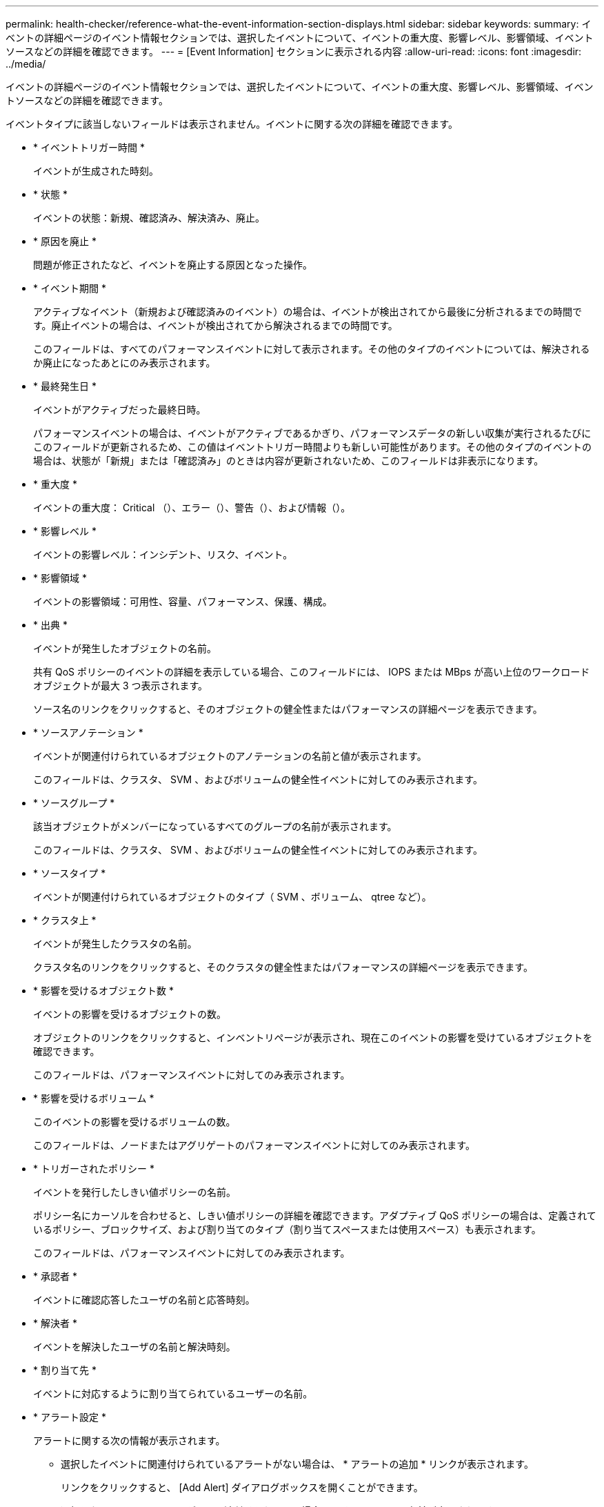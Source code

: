 ---
permalink: health-checker/reference-what-the-event-information-section-displays.html 
sidebar: sidebar 
keywords:  
summary: イベントの詳細ページのイベント情報セクションでは、選択したイベントについて、イベントの重大度、影響レベル、影響領域、イベントソースなどの詳細を確認できます。 
---
= [Event Information] セクションに表示される内容
:allow-uri-read: 
:icons: font
:imagesdir: ../media/


[role="lead"]
イベントの詳細ページのイベント情報セクションでは、選択したイベントについて、イベントの重大度、影響レベル、影響領域、イベントソースなどの詳細を確認できます。

イベントタイプに該当しないフィールドは表示されません。イベントに関する次の詳細を確認できます。

* * イベントトリガー時間 *
+
イベントが生成された時刻。

* * 状態 *
+
イベントの状態：新規、確認済み、解決済み、廃止。

* * 原因を廃止 *
+
問題が修正されたなど、イベントを廃止する原因となった操作。

* * イベント期間 *
+
アクティブなイベント（新規および確認済みのイベント）の場合は、イベントが検出されてから最後に分析されるまでの時間です。廃止イベントの場合は、イベントが検出されてから解決されるまでの時間です。

+
このフィールドは、すべてのパフォーマンスイベントに対して表示されます。その他のタイプのイベントについては、解決されるか廃止になったあとにのみ表示されます。

* * 最終発生日 *
+
イベントがアクティブだった最終日時。

+
パフォーマンスイベントの場合は、イベントがアクティブであるかぎり、パフォーマンスデータの新しい収集が実行されるたびにこのフィールドが更新されるため、この値はイベントトリガー時間よりも新しい可能性があります。その他のタイプのイベントの場合は、状態が「新規」または「確認済み」のときは内容が更新されないため、このフィールドは非表示になります。

* * 重大度 *
+
イベントの重大度： Critical （image:../media/sev-critical-um60.png[""]）、エラー（image:../media/sev-error-um60.png[""]）、警告（image:../media/sev-warning-um60.png[""]）、および情報（image:../media/sev-information-um60.gif[""]）。

* * 影響レベル *
+
イベントの影響レベル：インシデント、リスク、イベント。

* * 影響領域 *
+
イベントの影響領域：可用性、容量、パフォーマンス、保護、構成。

* * 出典 *
+
イベントが発生したオブジェクトの名前。

+
共有 QoS ポリシーのイベントの詳細を表示している場合、このフィールドには、 IOPS または MBps が高い上位のワークロードオブジェクトが最大 3 つ表示されます。

+
ソース名のリンクをクリックすると、そのオブジェクトの健全性またはパフォーマンスの詳細ページを表示できます。

* * ソースアノテーション *
+
イベントが関連付けられているオブジェクトのアノテーションの名前と値が表示されます。

+
このフィールドは、クラスタ、 SVM 、およびボリュームの健全性イベントに対してのみ表示されます。

* * ソースグループ *
+
該当オブジェクトがメンバーになっているすべてのグループの名前が表示されます。

+
このフィールドは、クラスタ、 SVM 、およびボリュームの健全性イベントに対してのみ表示されます。

* * ソースタイプ *
+
イベントが関連付けられているオブジェクトのタイプ（ SVM 、ボリューム、 qtree など）。

* * クラスタ上 *
+
イベントが発生したクラスタの名前。

+
クラスタ名のリンクをクリックすると、そのクラスタの健全性またはパフォーマンスの詳細ページを表示できます。

* * 影響を受けるオブジェクト数 *
+
イベントの影響を受けるオブジェクトの数。

+
オブジェクトのリンクをクリックすると、インベントリページが表示され、現在このイベントの影響を受けているオブジェクトを確認できます。

+
このフィールドは、パフォーマンスイベントに対してのみ表示されます。

* * 影響を受けるボリューム *
+
このイベントの影響を受けるボリュームの数。

+
このフィールドは、ノードまたはアグリゲートのパフォーマンスイベントに対してのみ表示されます。

* * トリガーされたポリシー *
+
イベントを発行したしきい値ポリシーの名前。

+
ポリシー名にカーソルを合わせると、しきい値ポリシーの詳細を確認できます。アダプティブ QoS ポリシーの場合は、定義されているポリシー、ブロックサイズ、および割り当てのタイプ（割り当てスペースまたは使用スペース）も表示されます。

+
このフィールドは、パフォーマンスイベントに対してのみ表示されます。

* * 承認者 *
+
イベントに確認応答したユーザの名前と応答時刻。

* * 解決者 *
+
イベントを解決したユーザの名前と解決時刻。

* * 割り当て先 *
+
イベントに対応するように割り当てられているユーザーの名前。

* * アラート設定 *
+
アラートに関する次の情報が表示されます。

+
** 選択したイベントに関連付けられているアラートがない場合は、 * アラートの追加 * リンクが表示されます。
+
リンクをクリックすると、 [Add Alert] ダイアログボックスを開くことができます。

** 選択したイベントにアラートが 1 つ関連付けられている場合は、そのアラートの名前が表示されます。
+
リンクをクリックすると、 [Edit Alert] ダイアログボックスを開くことができます。

** 選択したイベントにアラートが複数関連付けられている場合は、アラートの数が表示されます。
+
リンクをクリックすると、設定/アラートページが開き、アラートの詳細が表示されます。



+
無効になっているアラートは表示されません。

* * 最後に送信された通知 *
+
最新のアラート通知が送信された日時。

* **経由で送信されます
+
アラート通知の送信に使用されたメカニズム（ E メールまたは SNMP トラップ）。

* *前回のスクリプト実行*
+
アラートが生成されたときに実行されたスクリプトの名前。


